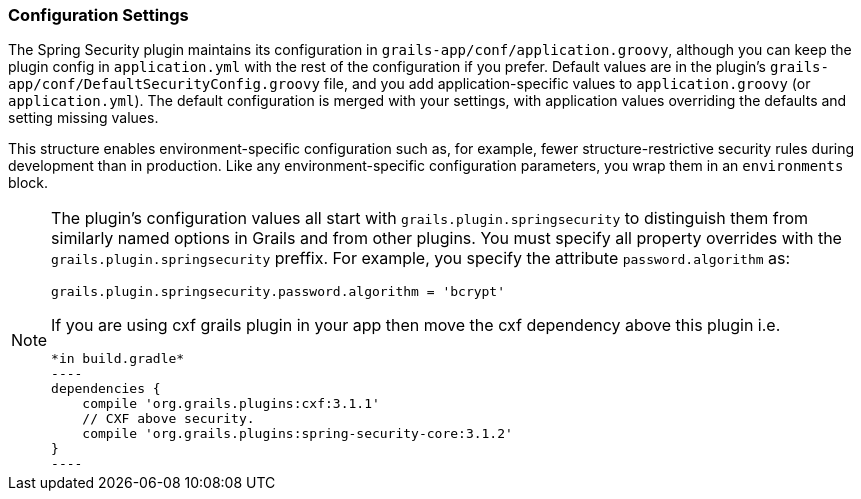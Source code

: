 [[configGroovy]]
=== Configuration Settings

The Spring Security plugin maintains its configuration in `grails-app/conf/application.groovy`, although you can keep the plugin config in `application.yml` with the rest of the configuration if you prefer. Default values are in the plugin's `grails-app/conf/DefaultSecurityConfig.groovy` file, and you add application-specific values to `application.groovy` (or `application.yml`). The default configuration is merged with your settings, with application values overriding the defaults and setting missing values.

This structure enables environment-specific configuration such as, for example, fewer structure-restrictive security rules during development than in production. Like any environment-specific configuration parameters, you wrap them in an `environments` block.

[NOTE]
====
The plugin's configuration values all start with `grails.plugin.springsecurity` to distinguish them from similarly named options in Grails and from other plugins. You must specify all property overrides with the `grails.plugin.springsecurity` preffix. For example, you specify the attribute `password.algorithm` as:

[source,groovy]
----
grails.plugin.springsecurity.password.algorithm = 'bcrypt'
----

If you are using cxf grails plugin in your app then move the cxf dependency above this plugin i.e. 
[source,groovy]
*in build.gradle*
----
dependencies {
    compile 'org.grails.plugins:cxf:3.1.1'
    // CXF above security.
    compile 'org.grails.plugins:spring-security-core:3.1.2'
}
----
====
